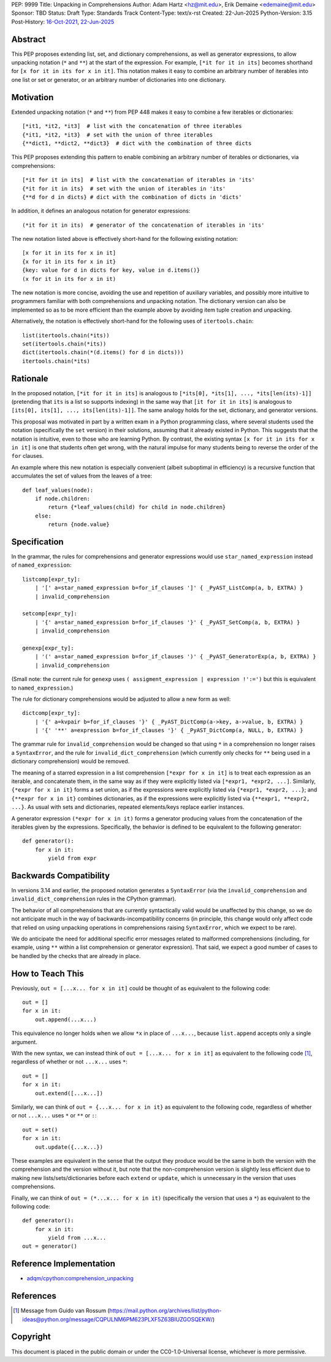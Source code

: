 PEP: 9999
Title: Unpacking in Comprehensions
Author: Adam Hartz <hz@mit.edu>, Erik Demaine <edemaine@mit.edu>
Sponsor: TBD
Status: Draft
Type: Standards Track
Content-Type: text/x-rst
Created: 22-Jun-2025
Python-Version: 3.15
Post-History: `16-Oct-2021 <https://mail.python.org/archives/list/python-ideas@python.org/thread/7G732VMDWCRMWM4PKRG6ZMUKH7SUC7SH/>`__, `22-Jun-2025 <https://discuss.python.org/t/pre-pep-unpacking-in-comprehensions/96362>`__


Abstract
========

This PEP proposes extending list, set, and dictionary comprehensions, as well
as generator expressions, to allow unpacking notation (``*`` and ``**``) at the
start of the expression.  For example, ``[*it for it in its]`` becomes
shorthand for ``[x for it in its for x in it]``.  This notation makes it easy
to combine an arbitrary number of iterables into one list or set or generator,
or an arbitrary number of dictionaries into one dictionary.


Motivation
==========

Extended unpacking notation (``*`` and ``**``) from PEP 448 makes it
easy to combine a few iterables or dictionaries::

    [*it1, *it2, *it3]  # list with the concatenation of three iterables
    {*it1, *it2, *it3}  # set with the union of three iterables
    {**dict1, **dict2, **dict3}  # dict with the combination of three dicts

This PEP proposes extending this pattern to enable combining an arbitrary
number of iterables or dictionaries, via comprehensions::

    [*it for it in its]  # list with the concatenation of iterables in 'its'
    {*it for it in its}  # set with the union of iterables in 'its'
    {**d for d in dicts} # dict with the combination of dicts in 'dicts'

In addition, it defines an analogous notation for generator expressions::

    (*it for it in its)  # generator of the concatenation of iterables in 'its'

The new notation listed above is effectively short-hand for the
following existing notation::

    [x for it in its for x in it]
    {x for it in its for x in it}
    {key: value for d in dicts for key, value in d.items()}
    (x for it in its for x in it)

The new notation is more concise, avoiding the use and repetition of auxiliary
variables, and possibly more intuitive to programmers familiar with both
comprehensions and unpacking notation.  The dictionary version can also be
implemented so as to be more efficient than the example above by avoiding item
tuple creation and unpacking.

Alternatively, the notation is effectively short-hand for the following uses of
``itertools.chain``::

    list(itertools.chain(*its))
    set(itertools.chain(*its))
    dict(itertools.chain(*(d.items() for d in dicts)))
    itertools.chain(*its)

Rationale
=========

In the proposed notation, ``[*it for it in its]`` is analogous to
``[*its[0], *its[1], ..., *its[len(its)-1]]`` (pretending that ``its``
is a list so supports indexing) in the same way that
``[it for it in its]`` is analogous to
``[its[0], its[1], ..., its[len(its)-1]]``.
The same analogy holds for the set, dictionary, and generator
versions.

This proposal was motivated in part by a written exam in a Python programming
class, where several students used the notation (specifically the ``set``
version) in their solutions, assuming that it already existed in Python.  This
suggests that the notation is intuitive, even to those who are learning Python.
By contrast, the existing syntax ``[x for it in its for x in it]`` is one that
students often get wrong, with the natural impulse for many students being to
reverse the order of the ``for`` clauses.

An example where this new notation is especially convenient (albeit suboptimal
in efficiency) is a recursive function that accumulates the set of values from
the leaves of a tree::

    def leaf_values(node):
        if node.children:
            return {*leaf_values(child) for child in node.children}
        else:
            return {node.value}


Specification
=============

In the grammar, the rules for comprehensions and generator expressions
would use ``star_named_expression`` instead of ``named_expression``::

    listcomp[expr_ty]:
        | '[' a=star_named_expression b=for_if_clauses ']' { _PyAST_ListComp(a, b, EXTRA) }
        | invalid_comprehension

    setcomp[expr_ty]:
        | '{' a=star_named_expression b=for_if_clauses '}' { _PyAST_SetComp(a, b, EXTRA) }
        | invalid_comprehension

    genexp[expr_ty]:
        | '(' a=star_named_expression b=for_if_clauses ')' { _PyAST_GeneratorExp(a, b, EXTRA) }
        | invalid_comprehension

(Small note: the current rule for ``genexp`` uses
``( assigment_expression | expression !':=')`` but this is equivalent to
``named_expression``.)

The rule for dictionary comprehensions would be adjusted to allow a new form as well::

    dictcomp[expr_ty]:
        | '{' a=kvpair b=for_if_clauses '}' { _PyAST_DictComp(a->key, a->value, b, EXTRA) }
        | '{' '**' a=expression b=for_if_clauses '}' { _PyAST_DictComp(a, NULL, b, EXTRA) }

The grammar rule for ``invalid_comprehension`` would be changed so that using
``*`` in a comprehension no longer raises a ``SyntaxError``, and the rule for
``invalid_dict_comprehension`` (which currently only checks for ``**`` being
used in a dictionary comprehension) would be removed.

The meaning of a starred expression in a list comprehension
``[*expr for x in it]`` is to treat each expression as an iterable, and
concatenate them, in the same way as if they were explicitly listed
via ``[*expr1, *expr2, ...]``.  Similarly, ``{*expr for x in it}``
forms a set union, as if the expressions were explicitly listed via
``{*expr1, *expr2, ...}``; and ``{**expr for x in it}`` combines
dictionaries, as if the expressions were explicitly listed via
``{**expr1, **expr2, ...}``.  As usual with sets and dictionaries,
repeated elements/keys replace earlier instances.

A generator expression ``(*expr for x in it)`` forms a generator producing
values from the concatenation of the iterables given by the expressions.
Specifically, the behavior is defined to be equivalent to the following
generator::

    def generator():
        for x in it:
            yield from expr


Backwards Compatibility
=======================

In versions 3.14 and earlier, the proposed notation generates a
``SyntaxError`` (via the ``invalid_comprehension`` and
``invalid_dict_comprehension`` rules in the CPython grammar).

The behavior of all comprehensions that are currently syntactically valid would
be unaffected by this change, so we do not anticipate much in the way of
backwards-incompatibility concerns (in principle, this change would only affect
code that relied on using unpacking operations in comprehensions raising
``SyntaxError``, which we expect to be rare).

We do anticipate the need for additional specific error messages related to
malformed comprehensions (including, for example, using ``**`` within a list
comprehension or generator expression).  That said, we expect a good number
of cases to be handled by the checks that are already in place.


How to Teach This
=================

Previously, ``out = [...x... for x in it]`` could be thought of as
equivalent to the following code::

    out = []
    for x in it:
        out.append(...x...)

This equivalence no longer holds when we allow ``*x`` in place of
``...x...``, because ``list.append`` accepts only a single argument.

With the new syntax, we can instead think of
``out = [...x... for x in it]`` as equivalent to the following code [#guido]_,
regardless of whether or not ``...x...`` uses ``*``::

    out = []
    for x in it:
        out.extend([...x...])

Similarly, we can think of ``out = {...x... for x in it}`` as equivalent to the
following code, regardless of whether or not ``...x...`` uses ``*`` or ``**``
or ``:``::

    out = set()
    for x in it:
        out.update({...x...})

These examples are equivalent in the sense that the output they produce would
be the same in both the version with the comprehension and the version without
it, but note that the non-comprehension version is slightly less efficient due
to making new lists/sets/dictionaries before each ``extend`` or ``update``, which
is unnecessary in the version that uses comprehensions.

Finally, we can think of ``out = (*...x... for x in it)``
(specifically the version that uses a ``*``) as equivalent to the
following code::

    def generator():
        for x in it:
            yield from ...x...
    out = generator()


Reference Implementation
========================

* `adqm/cpython:comprehension_unpacking <https://github.com/adqm/cpython/tree/comprehension_unpacking>`_


References
==========

.. [#guido] Message from Guido van Rossum
   (https://mail.python.org/archives/list/python-ideas@python.org/message/CQPULNM6PM623PLXF5Z63BIUZGOSQEKW/)


Copyright
=========

This document is placed in the public domain or under the
CC0-1.0-Universal license, whichever is more permissive.
